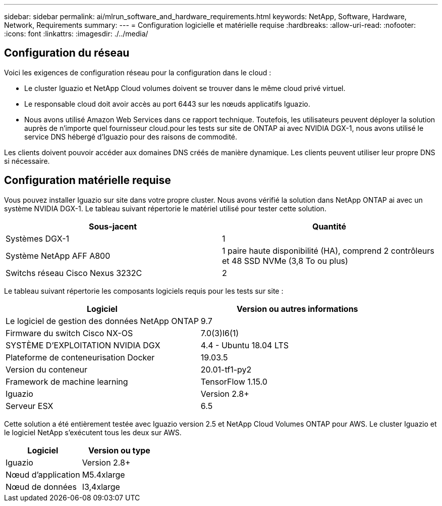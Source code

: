 ---
sidebar: sidebar 
permalink: ai/mlrun_software_and_hardware_requirements.html 
keywords: NetApp, Software, Hardware, Network, Requirements 
summary:  
---
= Configuration logicielle et matérielle requise
:hardbreaks:
:allow-uri-read: 
:nofooter: 
:icons: font
:linkattrs: 
:imagesdir: ./../media/




== Configuration du réseau

Voici les exigences de configuration réseau pour la configuration dans le cloud :

* Le cluster Iguazio et NetApp Cloud volumes doivent se trouver dans le même cloud privé virtuel.
* Le responsable cloud doit avoir accès au port 6443 sur les nœuds applicatifs Iguazio.
* Nous avons utilisé Amazon Web Services dans ce rapport technique. Toutefois, les utilisateurs peuvent déployer la solution auprès de n'importe quel fournisseur cloud.pour les tests sur site de ONTAP ai avec NVIDIA DGX-1, nous avons utilisé le service DNS hébergé d'Iguazio pour des raisons de commodité.


Les clients doivent pouvoir accéder aux domaines DNS créés de manière dynamique. Les clients peuvent utiliser leur propre DNS si nécessaire.



== Configuration matérielle requise

Vous pouvez installer Iguazio sur site dans votre propre cluster. Nous avons vérifié la solution dans NetApp ONTAP ai avec un système NVIDIA DGX-1. Le tableau suivant répertorie le matériel utilisé pour tester cette solution.

|===
| Sous-jacent | Quantité 


| Systèmes DGX-1 | 1 


| Système NetApp AFF A800 | 1 paire haute disponibilité (HA), comprend 2 contrôleurs et 48 SSD NVMe (3,8 To ou plus) 


| Switchs réseau Cisco Nexus 3232C | 2 
|===
Le tableau suivant répertorie les composants logiciels requis pour les tests sur site :

|===
| Logiciel | Version ou autres informations 


| Le logiciel de gestion des données NetApp ONTAP | 9.7 


| Firmware du switch Cisco NX-OS | 7.0(3)I6(1) 


| SYSTÈME D'EXPLOITATION NVIDIA DGX | 4.4 - Ubuntu 18.04 LTS 


| Plateforme de conteneurisation Docker | 19.03.5 


| Version du conteneur | 20.01-tf1-py2 


| Framework de machine learning | TensorFlow 1.15.0 


| Iguazio | Version 2.8+ 


| Serveur ESX | 6.5 
|===
Cette solution a été entièrement testée avec Iguazio version 2.5 et NetApp Cloud Volumes ONTAP pour AWS. Le cluster Iguazio et le logiciel NetApp s'exécutent tous les deux sur AWS.

|===
| Logiciel | Version ou type 


| Iguazio | Version 2.8+ 


| Nœud d'application | M5.4xlarge 


| Nœud de données | I3,4xlarge 
|===